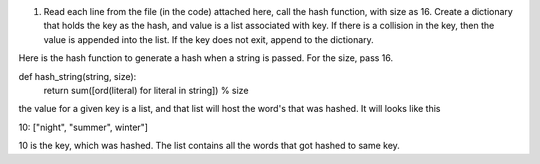 1.  Read each line from the file (in the code) attached here, call the hash function, with size as 16.  Create a dictionary that holds the key as the hash, and value is a list associated with key. If there is a collision in the key, then the value is appended into the list. If the key does not exit, append to the dictionary.

Here is the hash function to generate a hash when a string is passed. For the size, pass 16.

def hash_string(string, size):
    return sum([ord(literal) for literal in string]) % size
the value for a given key is a list, and that list will host the word's that was hashed. It will looks like this

10: ["night", "summer", winter"]

10 is the key, which was hashed. The list contains all the words that got hashed to same key.
